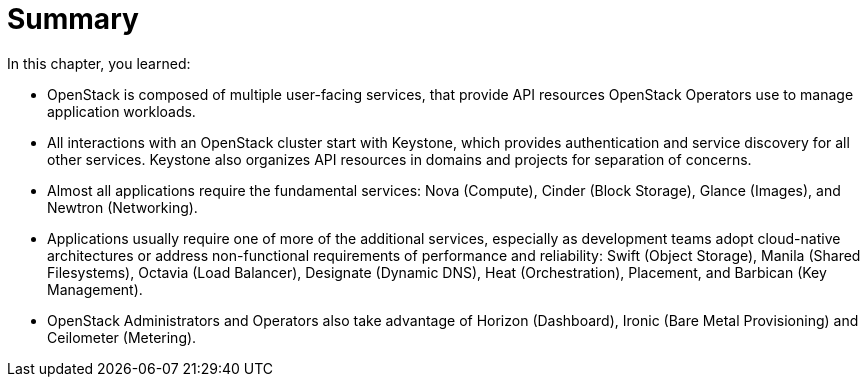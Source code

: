= Summary

In this chapter, you learned:

* OpenStack is composed of multiple user-facing services, that provide API resources OpenStack Operators use to manage application workloads.

* All interactions with an OpenStack cluster start with Keystone, which provides authentication and service discovery for all other services. Keystone also organizes API resources in domains and projects for separation of concerns.

* Almost all applications require the fundamental services: Nova (Compute), Cinder (Block Storage), Glance (Images), and Newtron (Networking).

* Applications usually require one of more of the additional services, especially as development teams adopt cloud-native architectures or address non-functional requirements of performance and reliability: Swift (Object Storage), Manila (Shared Filesystems), Octavia (Load Balancer), Designate (Dynamic DNS), Heat (Orchestration), Placement, and Barbican (Key Management).

* OpenStack Administrators and Operators also take advantage of Horizon (Dashboard), Ironic (Bare Metal Provisioning) and Ceilometer (Metering).
